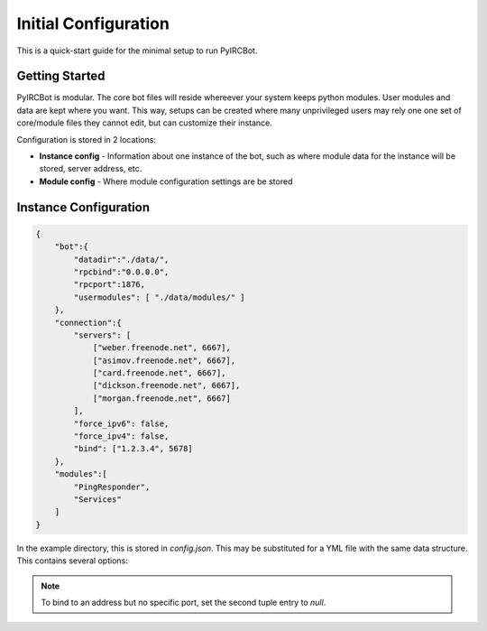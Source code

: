 *********************
Initial Configuration
*********************

This is a quick-start guide for the minimal setup to run PyIRCBot.

Getting Started
===============

PyIRCBot is modular. The core bot files will reside whereever your system keeps
python modules. User modules and data are kept where you want. This way, setups
can be created where many unprivileged users may rely one one set of
core/module files they cannot edit, but can customize their instance.

Configuration is stored in 2 locations:

- **Instance config** - Information about one instance of the bot, such as
  where module data for the instance will be stored, server address, etc.
- **Module config** - Where module configuration settings are be stored

Instance Configuration
======================

.. code-block:: json

    {
        "bot":{
            "datadir":"./data/",
            "rpcbind":"0.0.0.0",
            "rpcport":1876,
            "usermodules": [ "./data/modules/" ]
        },
        "connection":{
            "servers": [
                ["weber.freenode.net", 6667],
                ["asimov.freenode.net", 6667],
                ["card.freenode.net", 6667],
                ["dickson.freenode.net", 6667],
                ["morgan.freenode.net", 6667]
            ],
            "force_ipv6": false,
            "force_ipv4": false,
            "bind": ["1.2.3.4", 5678]
        },
        "modules":[
            "PingResponder",
            "Services"
        ]
    }

In the example directory, this is stored in `config.json`. This may be
substituted for a YML file with the same data structure. This contains several
options:

.. cmdoption:: bot.datadir

    Location where module data will be stored. This directory must contains
    two directories: `config` and `data`. Config contains a config file for
    each module of the same name (for example: Services.json for ``Services``
    module). Data can be empty, the bot will create directories for each
    module as needed.

.. cmdoption:: bot.rpcbind

    Address on which to listen for RPC conncetions. RPC has no authentication
    so using 127.0.0.1 is reccommended.

.. cmdoption:: bot.rpcport

    Port on which RPC will listen

.. cmdoption:: bot.usermodules

    Paths to directories where modules where also be included from

.. cmdoption:: connection.servers

    List of hostnames or IP addresses and ports of the IRC server to connection
    to. First entry will be used for the initial connection on startup. If we
    the bot must reconnect to the IRC server later, the next server will
    be used.

.. cmdoption:: connection.force_ipv6

    Enable this option to force use of ipv6 connections and ignore ipv4 server addresses.

.. cmdoption:: connection.force_ipv4

    Enable this option to force use of ipv4 connections and ignore ipv6 server addresses. Enabling force_ipv6
    overrides force_ipv4.

.. cmdoption:: connection.bind

    Set the local address and port to bind the connection to.

.. note::

    To bind to an address but no specific port, set the second tuple entry to `null`.

.. cmdoption:: modules

    A list of modules to load. Modules are loaded in the order they are listed
    here. :doc:`PingResponder </api/modules/pingresponder>` and :doc:`Services </api/modules/services>` are the *bare minimum* needed to open and
    maintain and IRC connection.
